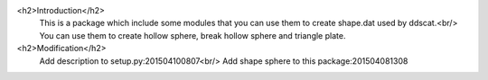 <h2>Introduction</h2>
    This is a package which include some modules that you can use them to create shape.dat used by ddscat.<br/>
    You can use them to create hollow sphere, break hollow sphere and triangle plate.
    
<h2>Modification</h2>
    Add description to setup.py:201504100807<br/>
    Add shape sphere to this package:201504081308
